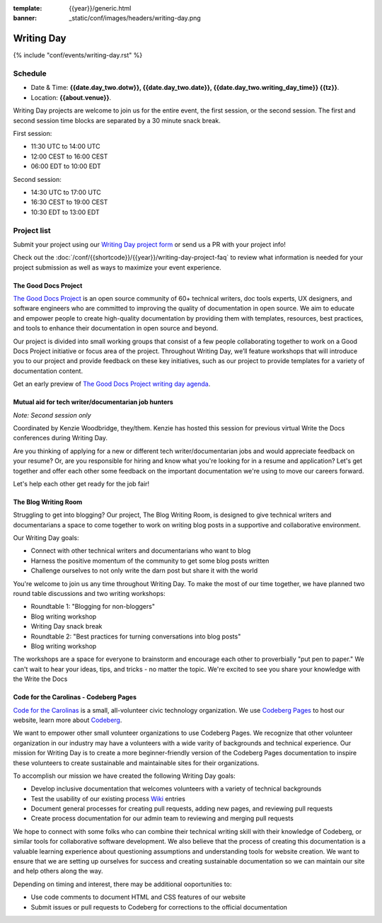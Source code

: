 :template: {{year}}/generic.html
:banner: _static/conf/images/headers/writing-day.png

Writing Day
===========

{% include "conf/events/writing-day.rst" %}

Schedule
--------

- Date & Time: **{{date.day_two.dotw}}, {{date.day_two.date}}, {{date.day_two.writing_day_time}} {{tz}}**.
- Location: **{{about.venue}}**.

Writing Day projects are welcome to join us for the entire event, the first session, or the second session. 
The first and second session time blocks are separated by a 30 minute snack break.

First session:

* 11:30 UTC to 14:00 UTC 
* 12:00 CEST to 16:00 CEST 
* 06:00 EDT to 10:00 EDT

Second session:

* 14:30 UTC to 17:00 UTC
* 16:30 CEST to 19:00 CEST
* 10:30 EDT to 13:00 EDT

Project list
------------

Submit your project using our `Writing Day project form <https://forms.gle/KPo1ZPuRHqf7UZy37>`_ or send us a PR with your project info!

Check out the :doc:`/conf/{{shortcode}}/{{year}}/writing-day-project-faq` to review what information is 
needed for your project submission as well as ways to maximize your event experience.

The Good Docs Project
~~~~~~~~~~~~~~~~~~~~~

`The Good Docs Project <https://thegooddocsproject.dev/>`_ is an open source community of 60+ technical writers, doc tools 
experts, UX designers, and software engineers who are committed to improving the quality 
of documentation in open source. We aim to educate and empower people to create 
high-quality documentation by providing them with templates, resources, best practices, 
and tools to enhance their documentation in open source and beyond.

Our project is divided into small working groups that consist of a few people collaborating 
together to work on a Good Docs Project initiative or focus area of the project. Throughout 
Writing Day, we’ll feature workshops that will introduce you to our project and provide 
feedback on these key initiatives, such as our project to provide templates for a variety 
of documentation content.

Get an early preview of `The Good Docs Project writing day agenda <https://tinyurl.com/good-docs-atlantic-2023>`_.

Mutual aid for tech writer/documentarian job hunters
~~~~~~~~~~~~~~~~~~~~~~~~~~~~~~~~~~~~~~~~~~~~~~~~~~~~

*Note: Second session only*

Coordinated by Kenzie Woodbridge, they/them. Kenzie has hosted this session 
for previous virtual Write the Docs conferences during Writing Day.

Are you thinking of applying for a new or different tech writer/documentarian 
jobs and would appreciate feedback on your resume? Or, are you responsible for 
hiring and know what you're looking for in a resume and application? Let's get 
together and offer each other some feedback on the important documentation 
we're using to move our careers forward.

Let's help each other get ready for the job fair!

The Blog Writing Room
~~~~~~~~~~~~~~~~~~~~~

Struggling to get into blogging? Our project, The Blog Writing Room, is designed to 
give technical writers and documentarians a space to come together to work on writing 
blog posts in a supportive and collaborative environment.

Our Writing Day goals:

- Connect with other technical writers and documentarians who want to blog 
- Harness the positive momentum of the community to get some blog posts written
- Challenge ourselves to not only write the darn post but share it with the world

You're welcome to join us any time throughout Writing Day. To make the most of our 
time together, we have planned two round table discussions and two writing workshops:

- Roundtable 1: "Blogging for non-bloggers"
- Blog writing workshop
- Writing Day snack break
- Roundtable 2: "Best practices for turning conversations into blog posts"
- Blog writing workshop

The workshops are a space for everyone to brainstorm and encourage each other to 
proverbially "put pen to paper." We can't wait to hear your ideas, tips, and tricks - 
no matter the topic. We're excited to see you share your knowledge with the Write the Docs 

Code for the Carolinas - Codeberg Pages
~~~~~~~~~~~~~~~~~~~~~~~~~~~~~~~~~~~~~~~

`Code for the Carolinas <https://codeforthecarolinas.org/>`_ is a small, all-volunteer civic technology organization. 
We use `Codeberg Pages <https://docs.codeberg.org/codeberg-pages/>`_ to host our website, learn more
about `Codeberg <https://codeberg.org/>`_.

We want to empower other small volunteer organizations to use Codeberg Pages. We recognize that 
other volunteer organization in our industry may have a volunteers with a wide varity of backgrounds 
and technical experience. Our mission for Writing Day is to create a more beginner-friendly 
version of the Codeberg Pages documentation to inspire these volunteers to create sustainable and
maintainable sites for their organizations.

To accomplish our mission we have created the following Writing Day goals:

- Develop inclusive documentation that welcomes volunteers with a variety of technical backgrounds
- Test the usability of our existing process `Wiki <https://codeberg.org/Code_for_the_Carolinas/pages/wiki/>`_  entries
- Document general processes for creating pull requests, adding new pages, and reviewing pull requests
- Create process documentation for our admin team to reviewing and merging pull requests

We hope to connect with some folks who can combine their technical writing skill with their 
knowledge of Codeberg, or similar tools for collaborative software development. We also 
believe that the process of creating this documentation is a valuable learning experience 
about questioning assumptions and understanding tools for website creation. We want to ensure
that we are setting up ourselves for success and creating sustainable documentation so we can
maintain our site and help others along the way.

Depending on timing and interest, there may be additional ooportunities to:

- Use code comments to document HTML and CSS features of our website
- Submit issues or pull requests to Codeberg for corrections to the official documentation